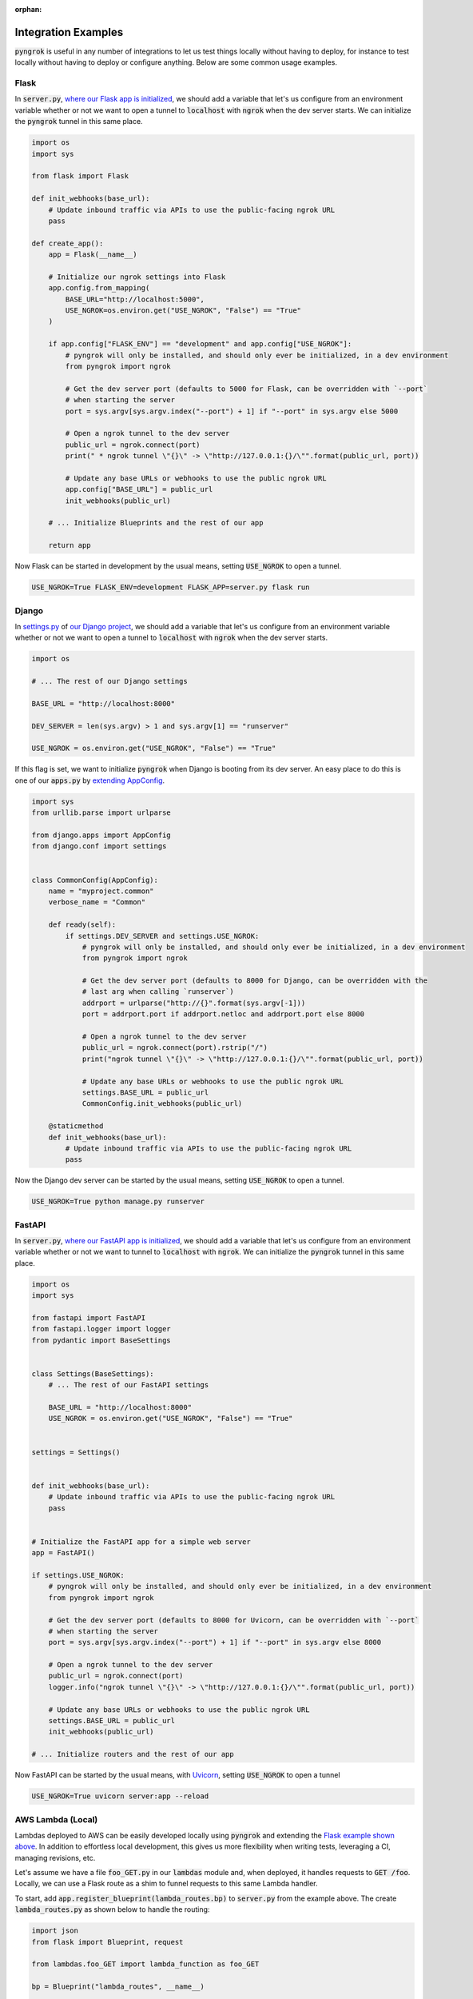 :orphan:

====================
Integration Examples
====================

:code:`pyngrok` is useful in any number of integrations to let us test things locally without having to deploy,
for instance to test locally without having to deploy or configure anything. Below are some common usage examples.

Flask
-----

In :code:`server.py`, `where our Flask app is initialized <https://flask.palletsprojects.com/en/1.1.x/tutorial/factory/#the-application-factory>`_,
we should add a variable that let's us configure from an environment variable whether or not we want to open a tunnel
to :code:`localhost` with :code:`ngrok` when the dev server starts. We can initialize the :code:`pyngrok` tunnel in this
same place.

.. code-block:: python

    import os
    import sys

    from flask import Flask

    def init_webhooks(base_url):
        # Update inbound traffic via APIs to use the public-facing ngrok URL
        pass

    def create_app():
        app = Flask(__name__)

        # Initialize our ngrok settings into Flask
        app.config.from_mapping(
            BASE_URL="http://localhost:5000",
            USE_NGROK=os.environ.get("USE_NGROK", "False") == "True"
        )

        if app.config["FLASK_ENV"] == "development" and app.config["USE_NGROK"]:
            # pyngrok will only be installed, and should only ever be initialized, in a dev environment
            from pyngrok import ngrok

            # Get the dev server port (defaults to 5000 for Flask, can be overridden with `--port`
            # when starting the server
            port = sys.argv[sys.argv.index("--port") + 1] if "--port" in sys.argv else 5000

            # Open a ngrok tunnel to the dev server
            public_url = ngrok.connect(port)
            print(" * ngrok tunnel \"{}\" -> \"http://127.0.0.1:{}/\"".format(public_url, port))

            # Update any base URLs or webhooks to use the public ngrok URL
            app.config["BASE_URL"] = public_url
            init_webhooks(public_url)

        # ... Initialize Blueprints and the rest of our app

        return app

Now Flask can be started in development by the usual means, setting :code:`USE_NGROK` to open a tunnel.

.. code-block:: sh

    USE_NGROK=True FLASK_ENV=development FLASK_APP=server.py flask run

Django
------

In `settings.py <https://docs.djangoproject.com/en/3.0/topics/settings/>`_ of `our Django project <https://docs.djangoproject.com/en/3.0/intro/tutorial01/#creating-a-project>`_,
we should add a variable that let's us configure from an environment variable whether or not we want to open a tunnel
to :code:`localhost` with :code:`ngrok` when the dev server starts.

.. code-block:: python

    import os

    # ... The rest of our Django settings

    BASE_URL = "http://localhost:8000"

    DEV_SERVER = len(sys.argv) > 1 and sys.argv[1] == "runserver"

    USE_NGROK = os.environ.get("USE_NGROK", "False") == "True"

If this flag is set, we want to initialize :code:`pyngrok` when Django is booting from its dev server. An easy place
to do this is one of our :code:`apps.py` by `extending AppConfig <https://docs.djangoproject.com/en/3.0/ref/applications/#django.apps.AppConfig.ready>`_.

.. code-block:: python

    import sys
    from urllib.parse import urlparse

    from django.apps import AppConfig
    from django.conf import settings


    class CommonConfig(AppConfig):
        name = "myproject.common"
        verbose_name = "Common"

        def ready(self):
            if settings.DEV_SERVER and settings.USE_NGROK:
                # pyngrok will only be installed, and should only ever be initialized, in a dev environment
                from pyngrok import ngrok

                # Get the dev server port (defaults to 8000 for Django, can be overridden with the
                # last arg when calling `runserver`)
                addrport = urlparse("http://{}".format(sys.argv[-1]))
                port = addrport.port if addrport.netloc and addrport.port else 8000

                # Open a ngrok tunnel to the dev server
                public_url = ngrok.connect(port).rstrip("/")
                print("ngrok tunnel \"{}\" -> \"http://127.0.0.1:{}/\"".format(public_url, port))

                # Update any base URLs or webhooks to use the public ngrok URL
                settings.BASE_URL = public_url
                CommonConfig.init_webhooks(public_url)

        @staticmethod
        def init_webhooks(base_url):
            # Update inbound traffic via APIs to use the public-facing ngrok URL
            pass

Now the Django dev server can be started by the usual means, setting :code:`USE_NGROK` to open a tunnel.

.. code-block:: sh

    USE_NGROK=True python manage.py runserver

FastAPI
-------

In :code:`server.py`, `where our FastAPI app is initialized <https://fastapi.tiangolo.com/tutorial/first-steps/>`_,
we should add a variable that let's us configure from an environment variable whether or not we want to tunnel to
:code:`localhost` with :code:`ngrok`. We can initialize the :code:`pyngrok` tunnel in this same place.

.. code-block:: python

    import os
    import sys

    from fastapi import FastAPI
    from fastapi.logger import logger
    from pydantic import BaseSettings


    class Settings(BaseSettings):
        # ... The rest of our FastAPI settings

        BASE_URL = "http://localhost:8000"
        USE_NGROK = os.environ.get("USE_NGROK", "False") == "True"


    settings = Settings()


    def init_webhooks(base_url):
        # Update inbound traffic via APIs to use the public-facing ngrok URL
        pass


    # Initialize the FastAPI app for a simple web server
    app = FastAPI()

    if settings.USE_NGROK:
        # pyngrok will only be installed, and should only ever be initialized, in a dev environment
        from pyngrok import ngrok

        # Get the dev server port (defaults to 8000 for Uvicorn, can be overridden with `--port`
        # when starting the server
        port = sys.argv[sys.argv.index("--port") + 1] if "--port" in sys.argv else 8000

        # Open a ngrok tunnel to the dev server
        public_url = ngrok.connect(port)
        logger.info("ngrok tunnel \"{}\" -> \"http://127.0.0.1:{}/\"".format(public_url, port))

        # Update any base URLs or webhooks to use the public ngrok URL
        settings.BASE_URL = public_url
        init_webhooks(public_url)

    # ... Initialize routers and the rest of our app

Now FastAPI can be started by the usual means, with `Uvicorn <https://www.uvicorn.org/#usage>`_, setting
:code:`USE_NGROK` to open a tunnel

.. code-block:: sh

    USE_NGROK=True uvicorn server:app --reload

AWS Lambda (Local)
------------------

Lambdas deployed to AWS can be easily developed locally using :code:`pyngrok` and extending the
`Flask example shown above <#flask>`_. In addition to effortless local development, this gives us more flexibility when
writing tests, leveraging a CI, managing revisions, etc.

Let's assume we have a file :code:`foo_GET.py` in our :code:`lambdas` module and, when deployed, it handles requests to
:code:`GET /foo`. Locally, we can use a Flask route as a shim to funnel requests to this same Lambda handler.

To start, add :code:`app.register_blueprint(lambda_routes.bp)` to :code:`server.py` from the example above. The create
:code:`lambda_routes.py` as shown below to handle the routing:

.. code-block:: python

    import json
    from flask import Blueprint, request

    from lambdas.foo_GET import lambda_function as foo_GET

    bp = Blueprint("lambda_routes", __name__)

    @bp.route("/foo")
    def route_foo():
        # This becomes the event in the Lambda handler
        event = {
            "someQueryParam": request.args.get("someQueryParam")
        }

        return json.dumps(foo_GET.lambda_handler(event, {}))

For a complete example of how we can leverage all these things together to rapidly and reliably develop, test,
and deploy AWS Lambda's, check out `the Air Quality Bot repository <https://github.com/alexdlaird/air-quality-bot>`_
and have a look at the :code:`Makefile` and :code:`devserver.py`.

Python HTTP Server
------------------

Python's `http.server module <https://docs.python.org/3/library/http.server.html>`_ also makes for a useful development
server. We can use :code:`pyngrok` to expose it to the web via a tunnel, as show in :code:`server.py` here:

.. code-block:: python

    import os

    from http.server import HTTPServer, BaseHTTPRequestHandler
    from pyngrok import ngrok

    port = os.environ.get("PORT", 80)

    server_address = ("", port)
    httpd = HTTPServer(server_address, BaseHTTPRequestHandler)

    public_url = ngrok.connect(port)
    print("ngrok tunnel \"{}\" -> \"http://127.0.0.1:{}/\"".format(public_url, port))

    try:
        # Block until CTRL-C or some other terminating event
        httpd.serve_forever()
    except KeyboardInterrupt:
       print(" Shutting down server.")

       httpd.socket.close()

We can then run this script to start the server.

.. code-block:: sh

    python server.py

Python TCP Server and Client
----------------------------

Here is an example of a simple TCP ping/pong server. It opens a local socket, uses :code:`ngrok` to tunnel to that
socket, then the client/server communicate via the publicly exposed address.

For this code to run, we first need to go to
`ngrok's Reserved TCP Addresses <https://dashboard.ngrok.com/reserved>`_ and make a reservation. Set the HOST and PORT
environment variables pointing to that reserved address.

Now create :code:`server.py` with the following code:

.. code-block:: python

    import os
    import socket

    from pyngrok import ngrok

    host = os.environ.get("HOST")
    port = int(os.environ.get("PORT"))

    # Create a TCP socket
    sock = socket.socket(socket.AF_INET, socket.SOCK_STREAM)

    # Bind a local socket to the port
    server_address = ("", port)
    sock.bind(server_address)
    sock.listen(1)

    # Open a ngrok tunnel to the socket
    public_url = ngrok.connect(port, "tcp", options={"remote_addr": "{}:{}".format(host, port)})
    print("ngrok tunnel \"{}\" -> \"tcp://127.0.0.1:{}/\"".format(public_url, port))

    while True:
        connection = None
        try:
            # Wait for a connection
            print("\nWaiting for a connection ...")
            connection, client_address = sock.accept()

            print("... connection established from {}".format(client_address))

            # Receive the message, send a response
            while True:
                data = connection.recv(1024)
                if data:
                    print("Received: {}".format(data.decode("utf-8")))

                    message = "pong"
                    print("Sending: {}".format(message))
                    connection.sendall(message.encode("utf-8"))
                else:
                    break
        except KeyboardInterrupt:
            print(" Shutting down server.")

            if connection:
                connection.close()
            break

    sock.close()

In a terminal window, we can now start our socket server:

.. code-block:: sh

    HOST="1.tcp.ngrok.io" PORT=12345 python server.py

It's now waiting for incoming connections, so let's write a client to connect to it and send it something.

Create :code:`client.py` with the following code:

.. code-block:: python

    import os
    import socket

    host = os.environ.get("HOST")
    port = int(os.environ.get("PORT"))

    # Create a TCP socket
    sock = socket.socket(socket.AF_INET, socket.SOCK_STREAM)

    # Connect to the server with the socket via our ngrok tunnel
    server_address = (host, port)
    sock.connect(server_address)
    print("Connected to {}:{}".format(host, port))

    # Send the message
    message = "ping"
    print("Sending: {}".format(message))
    sock.sendall(message.encode("utf-8"))

    # Await a response
    data_received = 0
    data_expected = len(message)

    while data_received < data_expected:
        data = sock.recv(1024)
        data_received += len(data)
        print("Received: {}".format(data.decode("utf-8")))

    sock.close()

In another terminal window, we can run our client:

.. code-block:: sh

    HOST="1.tcp.ngrok.io" PORT=12345 python client.py

And that's it! Data was sent and received from a socket via our :code:`ngrok` tunnel.
